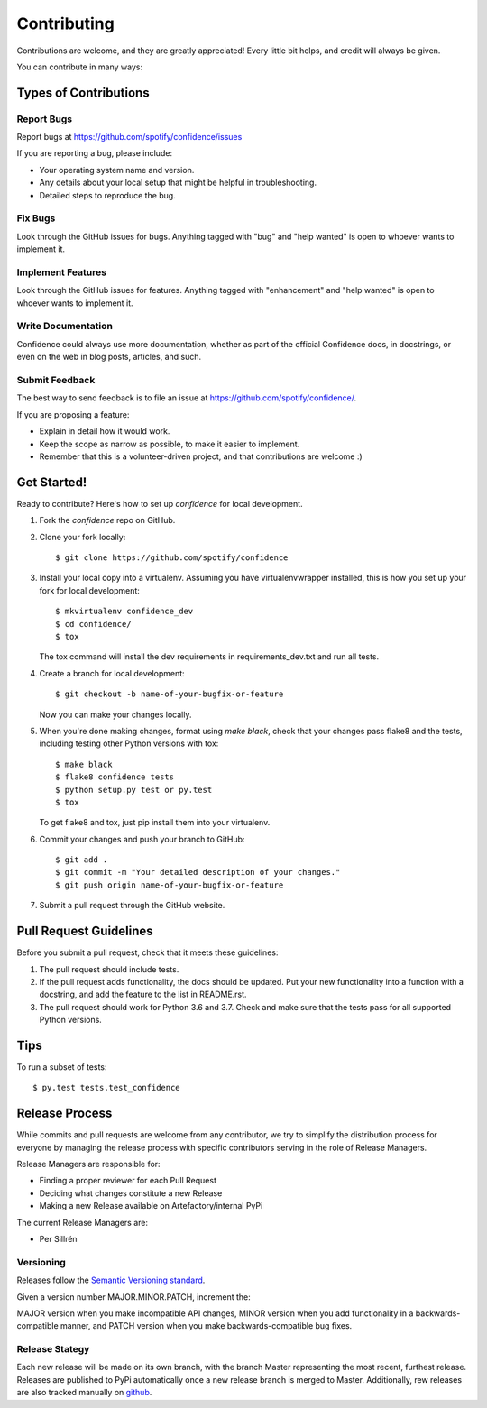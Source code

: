 ============
Contributing
============

Contributions are welcome, and they are greatly appreciated! Every
little bit helps, and credit will always be given.

You can contribute in many ways:

Types of Contributions
----------------------

Report Bugs
~~~~~~~~~~~

Report bugs at https://github.com/spotify/confidence/issues

If you are reporting a bug, please include:

* Your operating system name and version.
* Any details about your local setup that might be helpful in troubleshooting.
* Detailed steps to reproduce the bug.

Fix Bugs
~~~~~~~~

Look through the GitHub issues for bugs. Anything tagged with "bug"
and "help wanted" is open to whoever wants to implement it.

Implement Features
~~~~~~~~~~~~~~~~~~

Look through the GitHub issues for features. Anything tagged with "enhancement"
and "help wanted" is open to whoever wants to implement it.

Write Documentation
~~~~~~~~~~~~~~~~~~~

Confidence could always use more documentation, whether as part of the
official Confidence docs, in docstrings, or even on the web in blog posts,
articles, and such.

Submit Feedback
~~~~~~~~~~~~~~~

The best way to send feedback is to file an issue at https://github.com/spotify/confidence/.

If you are proposing a feature:

* Explain in detail how it would work.
* Keep the scope as narrow as possible, to make it easier to implement.
* Remember that this is a volunteer-driven project, and that contributions
  are welcome :)

Get Started!
------------

Ready to contribute? Here's how to set up `confidence` for local development.

1. Fork the `confidence` repo on GitHub.
2. Clone your fork locally::

    $ git clone https://github.com/spotify/confidence

3. Install your local copy into a virtualenv. Assuming you have virtualenvwrapper installed, this is how you set up your fork for local development::

    $ mkvirtualenv confidence_dev
    $ cd confidence/
    $ tox

   The tox command will install the dev requirements in requirements_dev.txt and run all tests.

4. Create a branch for local development::

    $ git checkout -b name-of-your-bugfix-or-feature

   Now you can make your changes locally.

5. When you're done making changes, format using `make black`, check that your changes pass flake8 and the tests, including testing other Python versions with tox::

    $ make black
    $ flake8 confidence tests
    $ python setup.py test or py.test
    $ tox

   To get flake8 and tox, just pip install them into your virtualenv.

6. Commit your changes and push your branch to GitHub::

    $ git add .
    $ git commit -m "Your detailed description of your changes."
    $ git push origin name-of-your-bugfix-or-feature

7. Submit a pull request through the GitHub website.

Pull Request Guidelines
-----------------------

Before you submit a pull request, check that it meets these guidelines:

1. The pull request should include tests.
2. If the pull request adds functionality, the docs should be updated. Put
   your new functionality into a function with a docstring, and add the
   feature to the list in README.rst.
3. The pull request should work for Python 3.6 and 3.7. Check
   and make sure that the tests pass for all supported Python versions.

Tips
----

To run a subset of tests::

$ py.test tests.test_confidence


Release Process
-----------------------

While commits and pull requests are welcome from  any contributor, we try to
simplify the distribution process for everyone by managing the release 
process with specific contributors serving in the role of Release Managers.

Release Managers are responsible for:

* Finding a proper reviewer for each Pull Request
* Deciding what changes constitute a new Release
* Making a new Release available on Artefactory/internal PyPi

The current Release Managers are:

* Per Sillrén

Versioning
~~~~~~~~~~~
Releases follow the `Semantic Versioning standard <https://semver.org/>`_.

Given a version number MAJOR.MINOR.PATCH, increment the:

MAJOR version when you make incompatible API changes,
MINOR version when you add functionality in a backwards-compatible manner, and
PATCH version when you make backwards-compatible bug fixes.

Release Stategy
~~~~~~~~~~~~~~~~
Each new release will be made on its own branch, with the branch Master 
representing the most recent, furthest release. Releases are published to PyPi
automatically once a new release branch is merged to Master. Additionally,
rew releases are also tracked manually on `github
<https://github.com/spotify/confidence/releases>`_.
